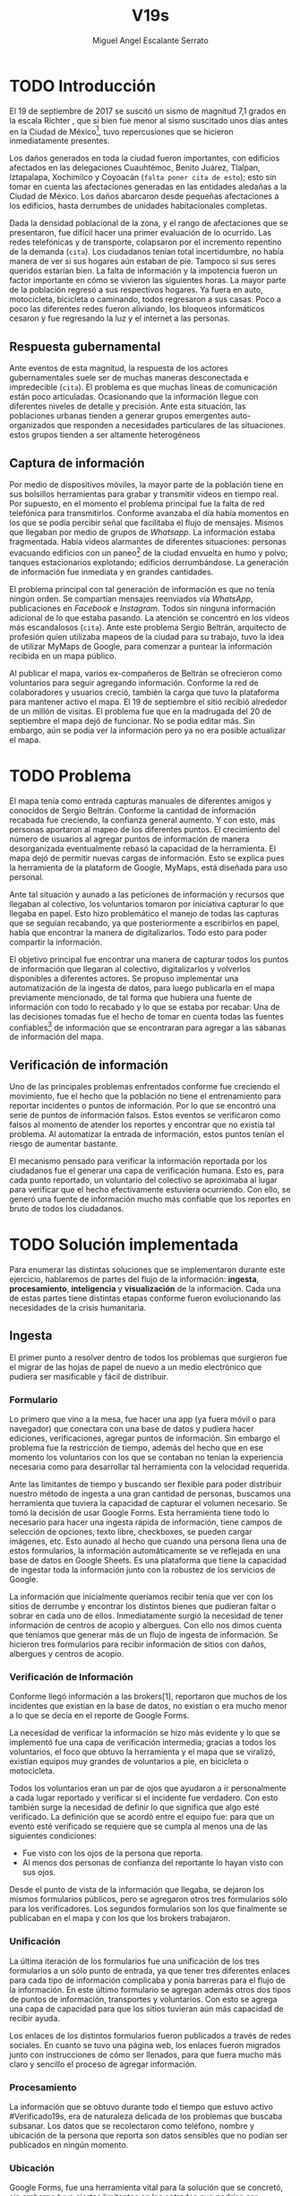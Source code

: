 #+Author: Miguel Angel Escalante Serrato
#+Title: V19s
#+LATEX_HEADER: \documentclass[12pt,spanish,oneside]{book}
#+LATEX_HEADER: \parskip=10pt
#+LATEX_HEADER: \parindent=0in
\newpage
* TODO Introducción

El 19 de septiembre de 2017 se suscitó un sismo de magnitud 7,1 grados en la escala Richter \cite{cnn}, que si bien fue menor al sismo suscitado unos días antes en la Ciudad de México\footnote{el 7 de septiembre con magnitud 8,1 en la escala Richter.}, tuvo repercusiones que se hicieron inmediatamente presentes.

Los daños generados en toda la ciudad fueron importantes, con edificios afectados en las delegaciones Cuauhtémoc, Benito Juárez, Tlalpan, Iztapalapa, Xochimilco y Coyoacán (~falta poner cita de esto~); esto sin tomar en cuenta las afectaciones  generadas en las entidades aledañas a la Ciudad de México. Los daños abarcaron desde pequeñas afectaciones a los edificios, hasta derrumbes de unidades habitacionales completas.


Dada la densidad poblacional de la zona, y el rango de afectaciones que se presentaron, fue difícil hacer una primer evaluación de lo ocurrido. Las redes telefónicas y de transporte, colapsaron por el incremento repentino de la demanda (~cita~). Los ciudadanos tenían total incertidumbre, no había manera de ver si sus hogares aún estaban de pie. Tampoco si sus seres queridos estarían bien. La falta de información y la impotencia fueron un factor importante en cómo se vivieron las siguientes horas. La mayor parte de la población regresó a sus respectivos hogares. Ya fuera en auto, motocicleta, bicicleta o caminando, todos regresaron a sus casas. Poco a poco las diferentes redes fueron aliviando, los bloqueos informáticos cesaron y fue regresando la luz y el internet a las personas.

** Respuesta gubernamental

Ante eventos de esta magnitud, la respuesta de los actores gubernamentales suele ser de muchas maneras desconectada e impredecible (~cita~). El problema es que muchas líneas de comunicación están poco articuladas. Ocasionando que  la información llegue con diferentes niveles de detalle y precisión\cite{coord}. Ante esta situación, las poblaciones urbanas tienden a generar grupos emergentes auto-organizados que responden a necesidades particulares de las situaciones. estos grupos tienden a ser altamente heterogéneos

** Captura de información

Por medio de dispositivos móviles, la mayor parte de la población tiene en sus bolsillos herramientas para grabar y transmitir videos en tiempo real. Por supuesto, en el momento el problema principal fue la falta de red telefónica para transmitirlos. Conforme avanzaba el día había momentos en los que se podía percibir señal que facilitaba el flujo de mensajes. Mismos que llegaban por medio de grupos de /Whatsapp/. La información estaba fragmentada. Había videos alarmantes de diferentes situaciones: personas evacuando edificios con un paneo\footnote{Vistazo previo que se hace con una cámara sobre algo antes de fijar el objetivo.} de la ciudad envuelta en  humo y polvo; tanques estacionarios explotando; edificios derrumbándose. La generación de información fue inmediata y en grandes cantidades.


El problema principal con tal generación de información es que no tenía ningún orden. Se compartían mensajes reenviados vía /WhatsApp/, publicaciones en /Facebook/ e /Instagram/. Todos sin ninguna información adicional de lo que estaba pasando. La  atención se concentró en los videos más escandalosos (~cita~). Ante este problema Sergio Beltrán, arquitecto de profesión quien utilizaba mapeos de la ciudad para su trabajo, tuvo la idea de utilizar MyMaps de Google, para comenzar a puntear la información recibida en un mapa público.


Al publicar el mapa, varios ex-compañeros de Beltrán se ofrecieron como voluntarios para seguir agregando información. Conforme la red de colaboradores y usuarios creció, también la carga que tuvo la plataforma para mantener activo el mapa. El 19 de septiembre el sitió recibió alrededor de un millón de visitas. El problema fue que en la madrugada del 20 de septiembre el mapa dejó de funcionar. No se podía editar más. Sin embargo,  aún se podía ver la información pero ya no era posible actualizar el mapa.

\newpage

* TODO Problema

El mapa tenía como entrada capturas manuales de diferentes amigos y conocidos de Sergio Beltrán.  Conforme la cantidad de información recabada fue creciendo, la confianza general aumento. Y con esto, más personas aportaron al mapeo de los diferentes puntos. El crecimiento del número de usuarios al agregar puntos de información de manera desorganizada eventualmente rebasó la capacidad de la herramienta. El mapa dejó de permitir nuevas cargas de información. Esto se explica pues la herramienta de la plataform de Google,  MyMaps, está diseñada para uso personal.

Ante tal situación y aunado a las peticiones de información y recursos que llegaban al colectivo, los voluntarios tomaron por iniciativa capturar lo que llegaba en papel. Esto hizo problemático el manejo de todas las capturas que se seguían recabando, ya que posteriormente a escribirlos en papel, había que encontrar la manera de digitalizarlos. Todo esto para poder compartir la información. 

El objetivo principal fue encontrar una manera de capturar todos los puntos de información que llegaran al colectivo, digitalizarlos y volverlos disponibles a diferentes actores. Se propuso implementar una automatización de la ingesta de datos, para luego publicarla en el mapa previamente mencionado, de tal forma que hubiera una fuente de información con todo lo recabado y lo que se estaba por recabar. Una de las decisiones tomadas fue el hecho de tomar en cuenta todas las fuentes confiables\footnote{Con esto nos referimos a fuentes de información con instituciones respaldándolas.} de información que se encontraran para agregar a las sábanas de información del mapa.

** Verificación de información

Uno de las principales problemas enfrentados conforme fue creciendo el movimiento, fue el hecho que la población no tiene el entrenamiento para reportar incidentes o puntos de información. Por lo que se encontró una serie de puntos de información falsos. Estos eventos se verificaron como falsos al momento de atender los  reportes y encontrar que no existía tal problema. Al automatizar la entrada de información, estos puntos tenían el riesgo de aumentar bastante.

El mecanismo pensado para verificar la información reportada por los ciudadanos fue el generar una capa de verificación humana. Esto es, para cada punto reportado, un voluntario del colectivo se aproximaba al lugar para verificar que el hecho efectivamente estuviera ocurriendo. Con ello, se generó una fuente de información mucho más confiable que los reportes en bruto de todos los ciudadanos.




\newpage

* TODO Solución implementada

Para enumerar las distintas soluciones que se implementaron durante este ejercicio, hablaremos de partes del flujo de la información: *ingesta*, *procesamiento*, *inteligencia* y *visualización* de la información. Cada una de estas partes tiene distintas etapas conforme fueron evolucionando las necesidades de la crisis humanitaria.

** Ingesta

El primer punto a resolver dentro de todos los problemas que surgieron fue el migrar de las hojas de papel de nuevo a un medio electrónico que pudiera ser masificable y fácil de distribuir.

*** Formulario

Lo primero que vino a la mesa, fue hacer una app (ya fuera móvil o para navegador) que conectara con una base de datos y pudiera hacer ediciones, verificaciones, agregar puntos de información. Sin embargo el problema fue la restricción de tiempo, además del hecho que en ese momento los voluntarios con los que se contaban  no tenían la experiencia necesaria como para desarrollar tal herramienta con la velocidad requerida.

Ante las limitantes de tiempo y buscando ser flexible para poder distribuir nuestro método de ingesta a una gran cantidad de personas, buscamos una herramienta que tuviera la capacidad de capturar el volumen necesario. Se tomó la decisión de usar  Google Forms. Esta herramienta tiene todo lo necesario para hacer una ingesta rápida de información, tiene campos de selección de opciones, texto libre, checkboxes, se pueden cargar imágenes, etc. Esto aunado al hecho que cuando una persona llena una de estos formularios, la información automáticamente se ve reflejada en una base de datos en Google Sheets. Es una plataforma que tiene la capacidad de ingestar toda la información junto con la robustez de los servicios de Google.

La información que inicialmente queríamos recibir tenía que ver con los sitios de derrumbe y encontrar los distintos bienes que pudieran faltar o sobrar en cada uno de ellos. Inmediatamente surgió la necesidad de tener información de centros de acopio y albergues. Con ello nos dimos cuenta que teníamos que generar más de un flujo de ingesta de información. Se hicieron tres formularios para recibir información de sitios con daños, albergues y centros de acopio.

*** Verificación de Información

Conforme llegó información a las brokers[1], reportaron que muchos de los incidentes que existían en la base de datos, no existían o era mucho menor a lo que se decía en el reporte de Google Forms.

La necesidad de verificar la información se hizo más evidente y lo que se implementó fue una capa de verificación intermedia; gracias a todos los voluntarios, el foco que obtuvo la herramienta y el mapa que se viralizó, existían equipos muy grandes de voluntarios a pie, en bicicleta o motocicleta.

Todos los voluntarios eran un par de ojos que ayudaron a ir personalmente a cada lugar reportado y verificar si el incidente fue verdadero. Con esto también surge la necesidad de definir lo que significa que algo esté verificado. La definición que se acordó entre el equipo fue: para que un evento esté verificado se requiere que se cumpla al menos una de las siguientes condiciones:

+ Fue visto con los ojos de la persona que reporta.
+  Al menos dos personas de confianza del reportante lo hayan visto con sus ojos.

Desde el punto de vista de la información que llegaba, se dejaron los mismos formularios públicos, pero se agregaron otros tres formularios sólo para los verificadores. Los segundos formularios son los que finalmente se publicaban en el mapa y con los que los brokers trabajaron.

*** Unificación

La última iteración de los formularios fue una unificación de los tres formularios a un sólo punto de entrada, ya que tener tres diferentes enlaces para cada tipo de información complicaba y ponía barreras para el flujo de la información. En este último formulario se agregan además otros dos tipos de puntos de información, transportes y voluntarios. Con esto se agrega una capa de capacidad para que los sitios tuvieran aún más capacidad de recibir ayuda.


Los enlaces de los distintos formularios fueron publicados a través de redes sociales. En cuanto se tuvo una página web, los enlaces fueron migrados junto con instrucciones de cómo ser llenados, para que fuera mucho más claro y sencillo el proceso de agregar información.

*** Procesamiento

La información que se obtuvo durante todo el tiempo que estuvo activo #Verificado19s, era de naturaleza delicada de los problemas que buscaba subsanar. Los datos que se recolectaron como teléfono, nombre y ubicación de la persona que reporta son datos sensibles que no podían ser publicados en ningún momento.

*** Ubicación

Google Forms, fue una herramienta vital para la solución que se concretó, sin embargo tuvo ciertas limitantes en las entradas que podrían ser registradas por los formularios. No se puede hacer la captura de la ubicación del teléfono con el que se está haciendo el formulario, esto implica una capa de complejidad y de error en el proceso de la información.

La estimación de la ubicación se hizo a través de la API de Google Maps, a la cual se mandaba la dirección: calle, número, colonia y ciudad. La API responde con las coordenadas estimadas para esa dirección, y con ello un punto que podemos plasmar en un mapa.

Uno de los problemas con este acercamiento es que cuando la información estaba incompleta, la API daba puntos bastante lejanos al punto. Un ejemplo de esto, en la calle de Escocia en la colonia Del Valle hubo dos derrumbes y cuando se reportó con la información incompleta, la API nos mandó puntos en el país Escocia.

Para eliminar el problema de los datos fuera de las áreas demarcadas y por el corto tiempo que se tenía, se decidió eliminar los puntos que no estuvieran cercanos a la Ciudad de México. Cuando se incorporaron los reportes de los demás estados de la república con problemas originados por el sismo, se tuvo que ampliar el filtro, para poder tener visibilidad de los mismos.
*** Datos Personales

Para publicar la información al mapa se requiere que no haya datos personales dentro de los puntos de información; en concreto, buscamos borrar el nombre y el teléfono de las personas que reportaron incidentes. Esto en conjunto con la geolocalización de las direcciones dió pie al primer ETL que se generó para #Verificado19s.

Se acordó que los números de los albergues y centros de acopio serían publicados, sin embargo hubo voluntarios que siguieron dando sus números personales. Al ser publicada esta información, tuvimos quejas inmediatas y eliminamos esas entradas de la base de datos inmediatamente.

Uno de los puntos importantes a tomar en cuenta para futuras implementaciones es precisamente esto, tomar todas las precauciones para que los datos de los voluntarios no sean expuestos, comprometiendo así tanto el crecimiento como la credibilidad del movimiento.
*** Actualización
El fenómeno que se observa durante la respuesta al sismo cambia cada minuto, por lo que tener un mecanismo de actualización de las distintas necesidades se vuelve fundamental. Cada punto cambia dependiendo los nuevos descubrimientos o la llegada de recursos que fueron necesarios en algún otro punto.

En redes sociales se encontró un problema fundamental con la publicación de las necesidades que se presentaron, publicaciones con fecha del 19 de septiembre seguían teniendo eco el 23 de septiembre. La falta de una hora y fecha de publicación entorpece también la optimización de recursos.

Google forms a diferencia de una aplicación de manejo de información, no tiene manera de actualizar alguna entrada determinada. Por lo que se tuvo que encontrar una manera de que esto se resolviera.

Se tomó la decisión de hacer actualizaciones de los distintos puntos con una nueva entrada de los formularios, esto es para cada actualización se llena uno nuevo con la misma ubicación con la información de las distintas necesidades actualizada. Si se quería borrar algún punto, se tenía que mandar un formulario con las necesidades vacías y los mismos datos de ubicación.

El sistema de actualización tiene muchas fallas que son evidentes, por ejemplo, se volvió muy tedioso volver a escribir toda la información geográfica para actualizar los datos. Además de los errores de dedo que podían cometer con el poco tiempo que tenían los voluntarios. Esto generó bastantes problemas de punteo ya que todos los voluntarios fueron suceptibles a este fallo y la capa verificadora tampoco ayudó.

Otro problema es que hay distintos voluntarios reportando el mismo sitio, la última entrada reportada era la que se quedaría como final. Con la capa de verificación este problema era mucho menor, ya que las necesidades más importantes venían de los verificadores cercanos.

Conforme pasa el tiempo, la información presente en el mapa deja de ser relevante para efectos prácticos. Se decidió hacer un filtro temporal de un día a los puntos reportados, esto es en cuanto se reportaba un incidente, se tenían que seguir haciendo reportes diarios para que los puntos no desaparecieran del mapa.
*** Inteligencia
Al final del día 20 de septiembre, ya teníamos una primer versión del ETL funcionando, que se cargaba de forma manual al mapa final en MyMaps. Con la información que se fue recabando se tenía lo suficiente como para hacer una solución bastante robusta para parear la información de la oferta con la de demanda.


El problema que aparece al tratar de hacer este modelo, es que no se tenía una manera fidedigna de tratar los sitios de desastre y centros de acopio como puntos de información editables de tal forma que pudieran ser actualizados o borrados. No podíamos delimitar el sitio 1 y accionar con respecto a ese sitio. Lo que sí se tenía era una serie de reportes con ligeros cambios en la dirección reportada, además de las variaciones que había en el mismo sitio.


Durante la madrugada del 21 de septiembre, una consultora se puso en contacto con el equipo. Ellos comentaron que el problema de unificar puntos y poder editarlos era análogo a una herramienta que tenían hecha para otro propósito. El compromiso fue que en cuestión de 12 horas, podían adaptar su aplicación para que funcionara para las necesidades de #Verificado19s. Conforme pasó el tiempo, fueron retrasando la entrega poco a poco. Al final del día 24 de septiembre, aún quedó pendiente la entrega del compromiso que tenían con nosotros.

En el momento se tomó la decisión de esperar esta herramienta y con esa base de datos, poder automatizar el pareo de oferta y demanda. Conforme pasó el tiempo esta necesidad se fue erosionando, ya que la optimización de los voluntarios fue más rápida y contundente ante las necesidades.
*** Coordinación Logística

Las voluntarias que estuvieron a cargo de unir las necesidades y los recursos les llamamos brokers, fueron un equipo de 3 personas. Cada una de ellas, a través de grupos de confianza en WhatsApp y Telegram, se encargó de ir buscando para cada necesidad reportada alguien que pudiera suplir el material requerido.

En este momento la organización humana se simplificó de tal forma que sólo había un encargado por sitio de derrumbe de reportar todo lo que se necesitaba al momento. Estas brokers fueron centrales en el movimiento ya que gracias a ellas se agilizó bastante la velocidad con lo que se entregaron los materiales.

El problema con trabajar con humanos es que tenemos la mala costumbre de dormir. Conforme pasaron las horas y eventualmente los días, este equipo se enfrentó con el cansancio y la falta de horas de sueño. Se volvieron indispensables y eso fue profundamente problemático tanto internamente como externamente. El estrés al que este equipo estuvo sujeto era impresionante y eventualmente tuvieron que descansar. En este momento es que se vuelve mucho más evidente la necesidad de generar un sistema robusto y redundante; ya sea con una herramienta automatizada o un equipo de personas que puedan suplir a las personas dentro de las redes de confianza. Cuidar la salud tanto física como mental de los voluntarios es fundamental.
** Visualización
Todo el movimiento #Verificado19s inició con un mapa y evolucionó a un sistema de gestión de recursos necesarios para el rescate de las víctimas de la crisis humanitaria que enfrentó México. El énfasis que quiero dar es que a pesar de la opinión que un mapa es una manera muy básica e incompleta de transmitir información, es una de las maneras más sencillas y claras para que la ciudadanía pueda acceder a ella.
*** Diversidad de Fuentes
En ese momento había distintos equipos capturando información de la misma índole que #Verificado19s. Conforme se contactaron a estos equipos y brindaron el acceso a su base de datos, se tomó la decisión de publicar la información de todas las fuentes que estuvieran abiertas. Las primeras fuentes externas en cargarse fueron:
+ Manos a la obra
+ Coordinación de Estrategia Digital Nacional
+ Descifra
+ Waze

La insistencia de tener todas las capas arriba fue para solidificar a #Verificado19s como una plataforma unificadora y no sólo una más en respuesta al desastre. Todas las bases de datos que se recibieron se fueron añadiendo a los puntos del mapa original, sin embargo todo se tenía que unificar en una única capa. Cada punto en la capa se etiquetaba con el origen del dato y la información de cada punto.

El primer mapa, fue hecho y publicado en la plataforma MyMaps de Google. Tras la insistencia del equipo de Google a migrar a una plataforma más robusta, se tomó la decisión de hacer una migración al Google Crisis Map.
** Crisis Map
Google Crisis Map es una herramienta hecha para que los usuarios encuentren y usen información crítica de la emergencia que están enfrentando. Las principales características del mapa por lo cual se tomó la decisión de migrar la información son:
+  Actualización más rápida.
+ Automatización y conexión con base de datos.
+ Capas de información filtrables.
+ Escalabilidad.
Conforme se hizo la migración se encontraron distintos problemas que bloquearon bastante el desarrollo de los ETL’s. Yo no me hice cargo de esta parte de la migración, pero los problemas reportados fueron:
+ Problemas de Encoding
+ TTL (Time-to-live)
+ Conexión con la base de datos.
El problema con el Crisis Map, desde mi perspectiva es que es una herramienta interna de Google[2]. Se tuvo el apoyo de los equipos de Google y en particular de el equipo de Chile que lo usó durante su respuesta al sismo de Valparaíso de 2017. Y aún con el apoyo de los equipos de Google y el de #Verificado19s, tomó 3 días la migración.

** todo
+ Mapa de arquitectura
+ Limpieza de datos
+ Código en python
+ Conexión con google sheets
  \newpage
* Comparativa
\newpage
* Caso Ideal
* Conclusiones
+ Tiempo de actualización
+ Simpleza en la actualización
+ MAlentendido en datos personales
+ Arreglo de mapa
+ Migración a Google Crisis Map
+ Screenshot del mapa
+ Google
+ Sociedad civil

\newpage
\newpage
* Bibliografía

 \begin{thebibliography}{1}


\bibitem{cnn} CNN Español {\em 19 de septiembre, la fecha fatídica que dejó huella entre los mexicanos.} 19 septiembre 2019: https://cnnespanol.cnn.com/2019/09/19/cientos-de-muertos-miles-de-damnificados-y-millones-de-dolares-en-perdidas-asi-fue-el-terremoto-del-19s-en-mexico/
\bibitem{coord} Ann Majchrzak, Sirkka L. Jarvenpaa, Andrea B. Hollingshead {\em Coordinating Expertise Among Emergent Groups Responding to Disasters.} 2007: Organization Science 18 (1) 147-161 https://doi.org/10.1287/orsc.1060.0228.

 \end{thebibliography}
